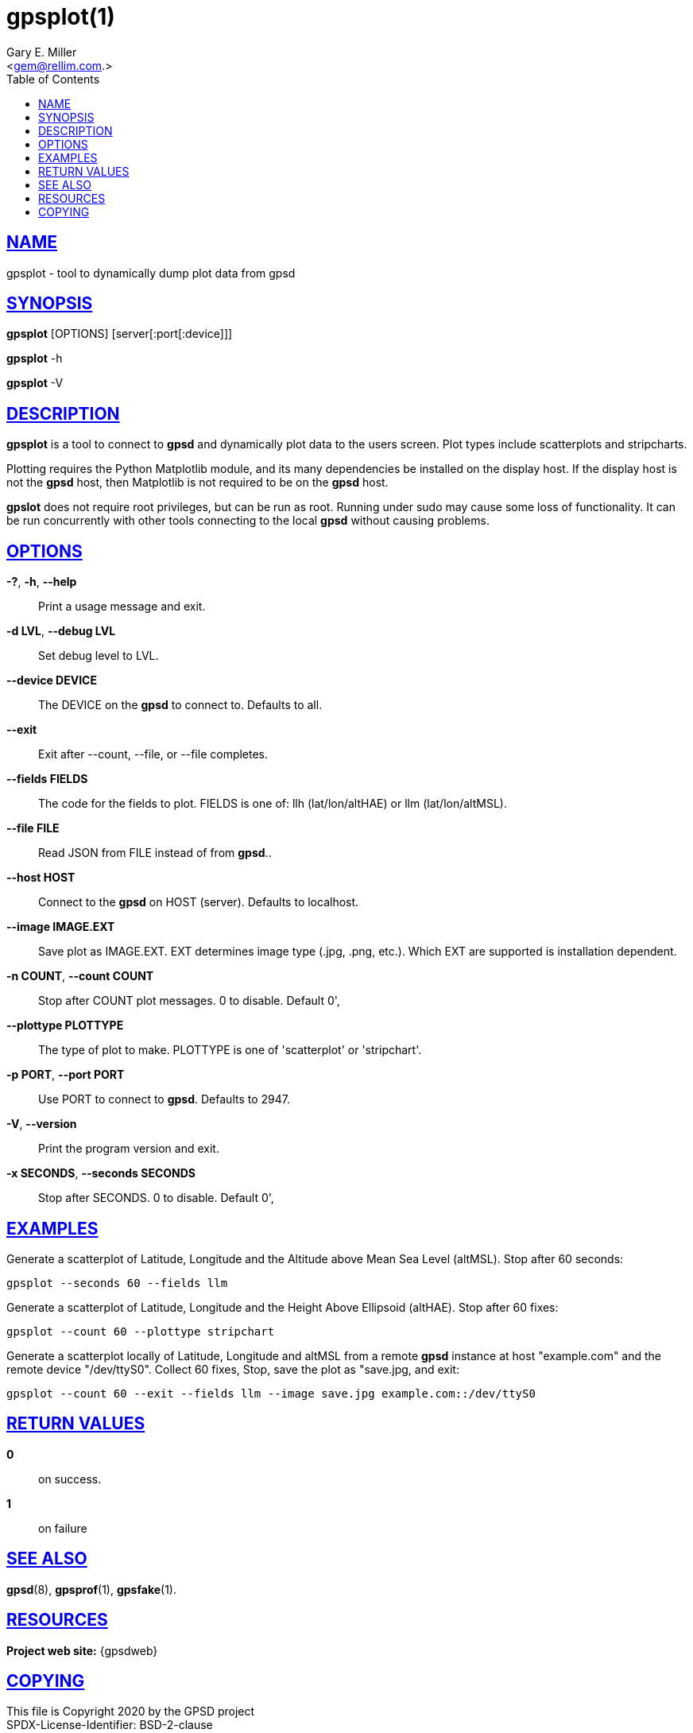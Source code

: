 = gpsplot(1)
:author: Gary E. Miller
:date: 12 February 2021
:email: <gem@rellim.com.>
:keywords: gps, gpsplot, scatterplot. strip chart
:manmanual: GPSD Documentation
:mansource: GPSD {gpsdver}
:robots: index,follow
:sectlinks:
:toc: left
:type: manpage
:webfonts!:

== NAME

gpsplot - tool to dynamically dump plot data from gpsd

== SYNOPSIS

*gpsplot* [OPTIONS] [server[:port[:device]]]

*gpsplot* -h

*gpsplot* -V

== DESCRIPTION

*gpsplot* is a tool to connect to *gpsd* and dynamically plot data to the
users screen. Plot types include scatterplots and stripcharts.

Plotting requires the Python Matplotlib module, and its many
dependencies be installed on the display host.  If the display
host is not the *gpsd* host, then Matplotlib is not required to be on the
*gpsd* host.

*gpslot* does not require root privileges, but can be run as root.
Running under sudo may cause some loss of functionality. It can be run
concurrently with other tools connecting to the local *gpsd* without
causing problems.

== OPTIONS

*-?*, *-h*, *--help*::
  Print a usage message and exit.
*-d LVL*, *--debug LVL*::
  Set debug level to LVL.
*--device DEVICE*::
  The DEVICE on the *gpsd* to connect to. Defaults to all.
*--exit*::
  Exit after --count, --file, or --file completes.
*--fields FIELDS*::
  The code for the fields to plot. FIELDS is one of: llh
  (lat/lon/altHAE) or llm (lat/lon/altMSL).
*--file FILE*::
  Read JSON from FILE instead of from *gpsd*..
*--host HOST*::
  Connect to the *gpsd* on HOST (server). Defaults to localhost.
*--image IMAGE.EXT*::
  Save plot as IMAGE.EXT. EXT determines image type (.jpg, .png, etc.).
  Which EXT are supported is installation dependent.
*-n COUNT*, *--count COUNT*::
  Stop after COUNT plot messages. 0 to disable. Default 0',
*--plottype PLOTTYPE*::
  The type of plot to make. PLOTTYPE is one of 'scatterplot'
  or 'stripchart'.
*-p PORT*, *--port PORT*::
  Use PORT to connect to *gpsd*. Defaults to 2947.
*-V*, *--version*::
  Print the program version and exit.
*-x SECONDS*, *--seconds SECONDS*::
 Stop after SECONDS. 0 to disable. Default 0',

== EXAMPLES

Generate a scatterplot of Latitude, Longitude and the Altitude above
Mean Sea Level (altMSL). Stop after 60 seconds:

----
gpsplot --seconds 60 --fields llm
----

Generate a scatterplot of Latitude, Longitude and the Height Above
Ellipsoid (altHAE). Stop after 60 fixes:

----
gpsplot --count 60 --plottype stripchart
----

Generate a scatterplot locally of Latitude, Longitude and altMSL from
a remote *gpsd* instance at host "example.com" and the remote device
"/dev/ttyS0". Collect 60 fixes, Stop, save the plot as "save.jpg, and
exit:

----
gpsplot --count 60 --exit --fields llm --image save.jpg example.com::/dev/ttyS0
----

== RETURN VALUES

*0*:: on success.
*1*:: on failure

== SEE ALSO

*gpsd*(8), *gpsprof*(1), *gpsfake*(1).

== RESOURCES

*Project web site:* {gpsdweb}

== COPYING

This file is Copyright 2020 by the GPSD project +
SPDX-License-Identifier: BSD-2-clause
